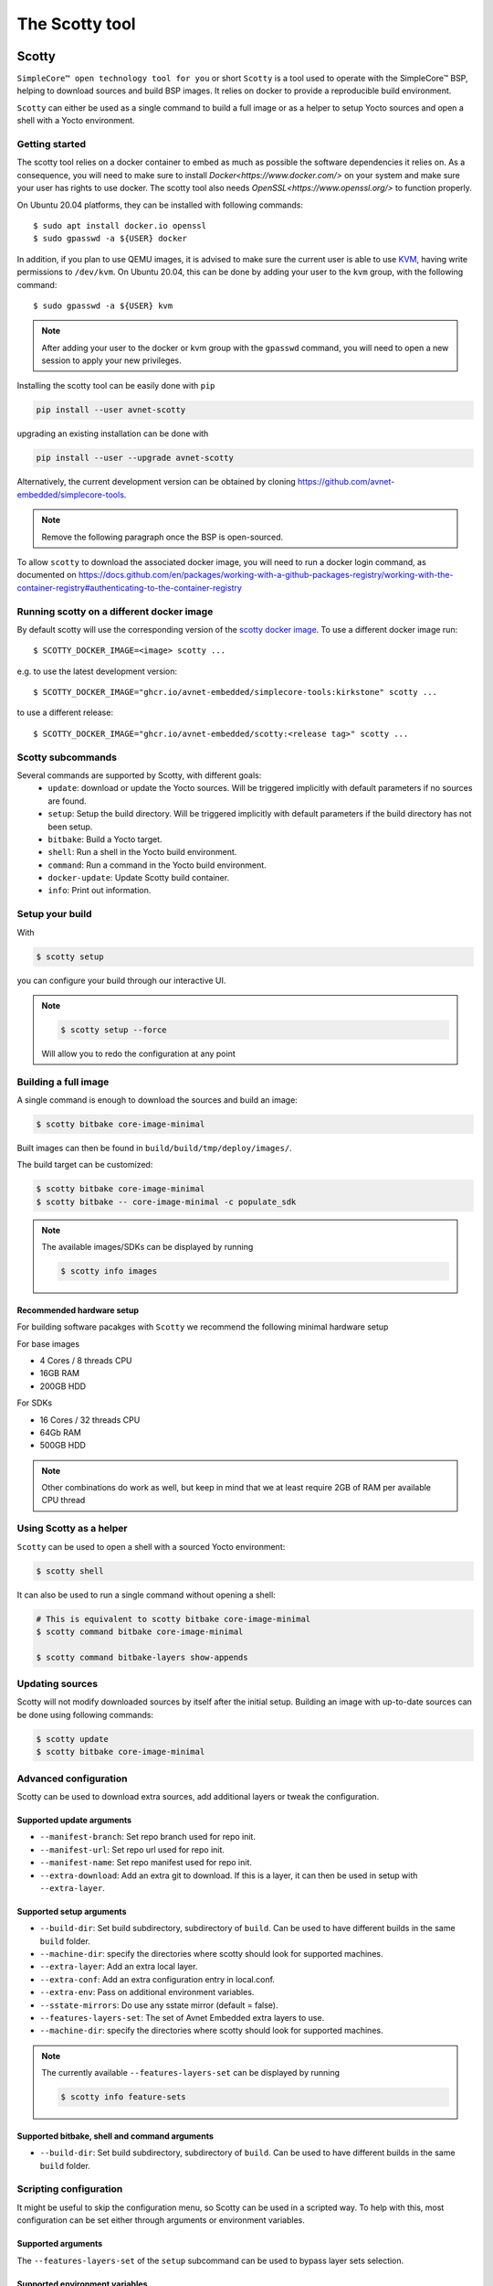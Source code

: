 ***************
The Scotty tool
***************

Scotty
======

``SimpleCore™ open technology tool for you`` or short ``Scotty`` is a tool used to
operate with the SimpleCore™ BSP, helping to download sources and build BSP images. It
relies on docker to provide a reproducible build environment.

``Scotty`` can either be used as a single command to build a full image or as a
helper to setup Yocto sources and open a shell with a Yocto environment.

Getting started
---------------

The scotty tool relies on a docker container to embed as much as possible the
software dependencies it relies on. As a consequence, you will need to make sure
to install `Docker<https://www.docker.com/>` on your system and make sure your
user has rights to use docker.
The scotty tool also needs `OpenSSL<https://www.openssl.org/>` to function properly.

On Ubuntu 20.04 platforms, they can be installed with following commands::

    $ sudo apt install docker.io openssl
    $ sudo gpasswd -a ${USER} docker

In addition, if you plan to use QEMU images, it is advised to make sure the
current user is able to use `KVM <https://www.linux-kvm.org/page/Main_Page>`_,
having write permissions to ``/dev/kvm``. On Ubuntu 20.04, this can be done by
adding your user to the ``kvm`` group, with the following command::

    $ sudo gpasswd -a ${USER} kvm

.. note::
    After adding your user to the docker or kvm group with the ``gpasswd``
    command, you will need to open a new session to apply your new privileges.

Installing the scotty tool can be easily done with ``pip``

.. code:: shell

  pip install --user avnet-scotty

upgrading an existing installation can be done with

.. code:: shell

  pip install --user --upgrade avnet-scotty


Alternatively, the current development version can be obtained by cloning
`<https://github.com/avnet-embedded/simplecore-tools>`_.

.. note:: Remove the following paragraph once the BSP is open-sourced.

To allow ``scotty`` to download the associated docker image, you will need to run
a docker login command, as documented on
`<https://docs.github.com/en/packages/working-with-a-github-packages-registry/working-with-the-container-registry#authenticating-to-the-container-registry>`_

Running scotty on a different docker image
------------------------------------------

By default scotty will use the corresponding version of the `scotty docker image <https://github.com/orgs/avnet-embedded/packages/container/package/scotty>`_.
To use a different docker image run::

  $ SCOTTY_DOCKER_IMAGE=<image> scotty ...

e.g. to use the latest development version::

  $ SCOTTY_DOCKER_IMAGE="ghcr.io/avnet-embedded/simplecore-tools:kirkstone" scotty ...

to use a different release::

  $ SCOTTY_DOCKER_IMAGE="ghcr.io/avnet-embedded/scotty:<release tag>" scotty ...

Scotty subcommands
------------------

Several commands are supported by Scotty, with different goals:
  - ``update``: download or update the Yocto sources. Will be triggered
    implicitly with default parameters if no sources are found.
  - ``setup``: Setup the build directory. Will be triggered implicitly with
    default parameters if the build directory has not been setup.
  - ``bitbake``: Build a Yocto target.
  - ``shell``: Run a shell in the Yocto build environment.
  - ``command``: Run a command in the Yocto build environment.
  - ``docker-update``: Update Scotty build container.
  - ``info``: Print out information.

Setup your build
----------------

With

.. code-block:: bash

   $ scotty setup

you can configure your build through our interactive UI.

.. note::

  .. code-block:: bash

    $ scotty setup --force

  Will allow you to redo the configuration at any point


Building a full image
---------------------

A single command is enough to download the sources and build an image:

.. code-block:: bash

   $ scotty bitbake core-image-minimal

Built images can then be found in ``build/build/tmp/deploy/images/``.

The build target can be customized:

.. code-block:: bash

   $ scotty bitbake core-image-minimal
   $ scotty bitbake -- core-image-minimal -c populate_sdk

.. note::

  The available images/SDKs can be displayed by running

  .. code-block:: bash

    $ scotty info images

Recommended hardware setup
^^^^^^^^^^^^^^^^^^^^^^^^^^

For building software pacakges with ``Scotty`` we recommend the following minimal hardware setup

For base images

- 4 Cores / 8 threads CPU
- 16GB RAM
- 200GB HDD

For SDKs

- 16 Cores / 32 threads CPU
- 64Gb RAM
- 500GB HDD

.. note::

  Other combinations do work as well, but keep in mind that we at least require 2GB of RAM per available CPU thread

Using Scotty as a helper
------------------------

``Scotty`` can be used to open a shell with a sourced Yocto environment:

.. code-block:: bash

   $ scotty shell

It can also be used to run a single command without opening a shell:

.. code-block:: bash

   # This is equivalent to scotty bitbake core-image-minimal
   $ scotty command bitbake core-image-minimal

   $ scotty command bitbake-layers show-appends

Updating sources
----------------

Scotty will not modify downloaded sources by itself after the initial setup.
Building an image with up-to-date sources can be done using following commands:

.. code-block:: bash

   $ scotty update
   $ scotty bitbake core-image-minimal

Advanced configuration
----------------------

Scotty can be used to download extra sources, add additional layers or tweak the
configuration.

Supported update arguments
^^^^^^^^^^^^^^^^^^^^^^^^^^
- ``--manifest-branch``: Set repo branch used for repo init.
- ``--manifest-url``: Set repo url used for repo init.
- ``--manifest-name``: Set repo manifest used for repo init.
- ``--extra-download``: Add an extra git to download. If this is a layer, it can
  then be used in setup with ``--extra-layer``.

Supported setup arguments
^^^^^^^^^^^^^^^^^^^^^^^^^
- ``--build-dir``: Set build subdirectory, subdirectory of ``build``. Can be
  used to have different builds in the same ``build`` folder.
- ``--machine-dir``: specify the directories where scotty should look for
  supported machines.
- ``--extra-layer``: Add an extra local layer.
- ``--extra-conf``: Add an extra configuration entry in local.conf.
- ``--extra-env``: Pass on additional environment variables.
- ``--sstate-mirrors``: Do use any sstate mirror (default = false).
- ``--features-layers-set``: The set of Avnet Embedded extra layers to use.
- ``--machine-dir``: specify the directories where scotty should look for
  supported machines.

.. note::

  The currently available ``--features-layers-set`` can be displayed by running

  .. code-block:: bash

    $ scotty info feature-sets

Supported bitbake, shell and command arguments
^^^^^^^^^^^^^^^^^^^^^^^^^^^^^^^^^^^^^^^^^^^^^^

- ``--build-dir``: Set build subdirectory, subdirectory of ``build``. Can be
  used to have different builds in the same ``build`` folder.

Scripting configuration
-----------------------

It might be useful to skip the configuration menu, so Scotty can be used in a
scripted way. To help with this, most configuration can be set either through
arguments or environment variables.

Supported arguments
^^^^^^^^^^^^^^^^^^^

The ``--features-layers-set`` of the ``setup`` subcommand can be used to bypass
layer sets selection.


Supported environment variables
^^^^^^^^^^^^^^^^^^^^^^^^^^^^^^^

- ``DISTRO``: Can be used to select the Yocto distro and skip selection menu.
- ``MACHINE``: Can be used to select the Yocto machine and skip selection menu.
- ``ACCEPT_FSL_EULA``: Can be used to set the Freescale/NXP EULA status and skip
  selection menu if applicable).
- ``LICENSE_FLAGS_ACCEPTED``: Can be use to allow e.g. commercial licenses in the resulting images.
- ``UBOOT_ENV_VARS``: Can be use to prepopulate the used u-boot environment (expects a key value list, separated by new lines). To disable pass " "
- ``SCOTTY_FEATURE_LAYERS``: A space separated list of feature layers (alternative to ``scotty setup --features-layers-set`` - CLI flags have always precedence)

Example
^^^^^^^

.. code-block:: bash

   $ export ACCEPT_FSL_EULA=1
   $ export LICENSE_FLAGS_ACCEPTED=commercial
   $ DISTRO=simplecore-distro MACHINE=sm2s-imx8plus scotty setup --features-layers-set distro
   $ scotty bitbake core-image-minimal

In addition, it is possible to tweak Scotty behaviour using the environment:

- ``SCOTTY_WHITELIST``: The list of host environment variables exposed in Yocto
  environment.
- ``DOCKER_EXTRA_ARGS``: Additional parameters for docker.

Example

.. code-block:: bash

   $ export DOCKER_EXTRA_ARGS="-v /home/downloads:/home/scotty/build/downloads -v /home/sstate-cache:/home/scotty/build/sstate-cache"
   $ scotty bitbake core-image-minimal


Using Scotty on Windows
-----------------------

Scotty has been tested on Windows with WSL2 and `Docker Desktop`_.  It is not
possible to build in a Windows NTFS partition, and you need to build it in an
EXT partition (for example, in your WSL2 home directory).

Building on Windows WSL2+Docker is as fast as building on Linux.  However,
Windows can become quite unresponsive:

* The task manager can stop refreshing,
* The terminal may not refresh often,
* Shortcuts like ``Win+R`` and ``Ctrl+Alt+Del`` can trigger several seconds
  late.

.. _Docker Desktop: https://docs.docker.com/docker-for-windows/install/

Using Scotty without Docker
---------------------------

If needed, Scotty can be used without docker. In this case, you are in charge of
providing a fully configured environment. This can be done by setting the
``SCOTTY_USE_DOCKER`` environment variable::

    $ SCOTTY_USE_DOCKER=0 scotty bitbake core-image-minimal

Scotty Runqemu
==============

``Scotty Runqemu`` is an additional tool allowing to start QEMU to run a QEMU targeted build.

Runqemu Example
---------------

.. code-block:: bash

   $ export DISTRO=simplecore-distro MACHINE=qemux86-64
   $ scotty setup --features-layers-set examples
   $ scotty bitbake simplecore-weston-demo-image
   $ scotty-runqemu simplecore-weston-demo-image

.. note::

  In case your machine does not offer KVM support run

  .. code-block:: bash
    
    $ SCOTTY_QEMUNOKVM=1 scotty-runqemu simplecore-weston-demo-image

.. note::

  In you like to start an image in headless mode (no graphics) run

  .. code-block:: bash
    
    $ SCOTTY_QEMUNOGPAHIC=1 scotty-runqemu simplecore-weston-demo-image

scotty-test
===========

``scotty-test`` is a helper tool to run tests on real hardware.
It will guide the user through the needed steps and create a test report.

To run you will need

- an Azure access token ``SAS_TOKEN``
- access to `simplecore-tools <https://github.com/avnet-embedded/simplecore-tools>`_ repository
- a Github account
- a computer running Linux
  - ``sudo``, ``dd``, ``git`` installed
  - your git client propely setup
- a SDCard
- Internet access
- the hardware you want to test

.. code-block:: bash
  
  $ SAS_TOKEN=abcdef scotty-test

The tool will download the necessary images and SDKs, run the tests and create a Markdown report that will
be pushed to the `simplecore-tools repository <https://github.com/avnet-embedded/simplecore-tools>`_.

scotty-layers.yaml
==================

All the information ``scotty`` uses is defined in ``scotty-layers.yaml`` in the ``manifest`` repository.
This file is a ``yaml`` file containing the following sections

base section
------------

Allowed number of sections in the ``yaml``: 1

This section defines the layers that are **always** used in any setup.

+-------------+--------+----------------------------+--------------------------------------+
| Key         | Type   | Description                | Example                              |
+=============+========+============================+======================================+
| description | string | Human readable description | description: "My base layers"        |
+-------------+--------+----------------------------+--------------------------------------+
| layers      | list   | Paths to layers to be used | layers:                              |
|             |        |                            |    ? "meta-openembedded/meta-oe"     | 
+-------------+--------+----------------------------+--------------------------------------+

distro_* section
----------------

Allowed number of sections in the ``yaml``: 1..n

These sections define the possible selections for Yocto’s ``DISTRO`` setting.

+-------------------+--------+------------------------------------------------+-------------------------------------------------+
| Key               | Type   | Description                                    | Example                                         |
+===================+========+================================================+=================================================+
| description       | string | Human readable description                     | description: "Super Distro"                     |
+-------------------+--------+------------------------------------------------+-------------------------------------------------+
| menu_priority     | int    | Defines the order in the menu                  | menu_priority: 100                              |
+-------------------+--------+------------------------------------------------+-------------------------------------------------+
| layers            | list   | Paths to layers to be used                     | layers:                                         |
|                   |        |                                                |    ? "poky/meta"                                | 
+-------------------+--------+------------------------------------------------+-------------------------------------------------+
| supported_distros | dict   | key/value table of DISTRO name and description | supported_distros: &distros_poky                |
|                   |        |                                                |    poky: "poky: Yocto Project Reference Distro" |
+-------------------+--------+------------------------------------------------+-------------------------------------------------+

machines_* section
------------------

Allowed number of sections in the ``yaml``: 1..n

These sections define the needed layer set for the selected ``MACHINE`` entry.

+-------------------+--------+-----------------------------------------+----------------------------------+
| Key               | Type   | Description                             | Example                          |
+===================+========+=========================================+==================================+
| description       | string | Human readable description              | description: "My machine layers" |
+-------------------+--------+-----------------------------------------+----------------------------------+
| layers            | list   | Paths to layers to be used              | layers:                          |
|                   |        |                                         |    ? "meta-intel"                | 
+-------------------+--------+-----------------------------------------+----------------------------------+
| machine_pattern   | string | Regular expression matching ``MACHINE`` | machine_pattern: "sm2s-.l"       |
+-------------------+--------+-----------------------------------------+----------------------------------+

overlays_* section
------------------

Allowed number of sections in the ``yaml``: 0..n

These sections define the available device tree overlays to be selectable by ``scotty``

+-------------------+--------+-----------------------------------------+----------------------------------+
| Key               | Type   | Description                             | Example                          |
+===================+========+=========================================+==================================+
| description       | string | Human readable description              | description: "My overlays"       |
+-------------------+--------+-----------------------------------------+----------------------------------+
| overlays          | dict   | key/value table                         | overlays:                        |
|                   |        |       overlay-filename/description      |   test.dtb: "my DTB"             | 
+-------------------+--------+-----------------------------------------+----------------------------------+
| machine_pattern   | string | Regular expression matching ``MACHINE`` | machine_pattern: "sm2s-.l"       |
+-------------------+--------+-----------------------------------------+----------------------------------+

feature_* section
-----------------

Allowed number of sections in the ``yaml``: 0..n

These sections define the possible selections for additional features.
Features can reference each other by using yaml anchors.

The following example

.. code:: yaml

  feature_myfeature:
    menu_priority: 200
    description: "My feature layer"
    layers: &layers_myfeature
      <<: [*layers_poky]
      ? "meta-myfeature"
    supported_distros: &distros_myfeature
      <<: [*distros_poky]

defines a feature that is called ``My feature layer``. It will add ``meta-myfeature`` to the layer set, and is only applicable
if ``poky`` is selected as a DISTRO. By selecting this feature all layers defined by the ``poky`` DISTRO will be setup as well.

+-------------------+--------+------------------------------------------------+-------------------------------------------------+
| Key               | Type   | Description                                    | Example                                         |
+===================+========+================================================+=================================================+
| description       | string | Human readable description                     | description: "My feature"                       |
+-------------------+--------+------------------------------------------------+-------------------------------------------------+
| menu_priority     | int    | Defines the order in the menu                  | menu_priority: 100                              |
+-------------------+--------+------------------------------------------------+-------------------------------------------------+
| layers            | list   | Paths to layers to be used                     | layers:                                         |
|                   |        |                                                |    ? "meta-myfeature"                           |
+-------------------+--------+------------------------------------------------+-------------------------------------------------+
| extraconf         | list   | Extra configuration variables for local.conf   | extraconf:                                      |
|                   |        |                                                |    ? "INHERIT += 'myclass'"                     |
+-------------------+--------+------------------------------------------------+-------------------------------------------------+
| supported_distros | dict   | key/value table of DISTRO name and description | supported_distros: &distros_myfeature           |
|                   |        |                                                |    <<: [\*distros_poky]                         |
+-------------------+--------+------------------------------------------------+-------------------------------------------------+
| add-overlays      | object | Additional selectable overlays of the feature  | add-overlays:                                   |
|                   |        |   see `overlays section` for details           |    overlays:                                    |
+-------------------+--------+------------------------------------------------+-------------------------------------------------+

scotty-layers.ext.yaml
======================

``scotty`` will additionally scan for ``scotty-layers.ext.yaml`` in the checked out repositories.
These files are written in the same syntax as ``scotty-layers.yaml`` and allow the standard ``scotty-layers.yaml`` to be extended.

The files have to be placed in the root of the bitbake layer.
